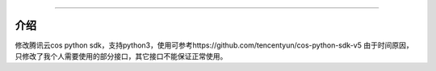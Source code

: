 #######################

介绍
_______

修改腾讯云cos python sdk，支持python3，使用可参考https://github.com/tencentyun/cos-python-sdk-v5
由于时间原因，只修改了我个人需要使用的部分接口，其它接口不能保证正常使用。
